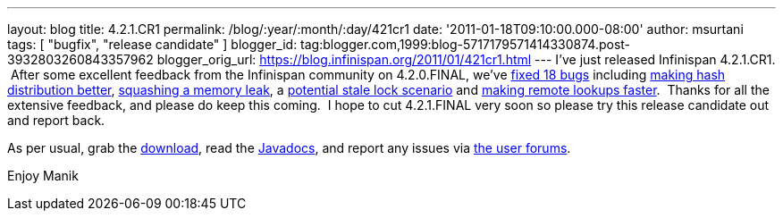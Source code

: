 ---
layout: blog
title: 4.2.1.CR1
permalink: /blog/:year/:month/:day/421cr1
date: '2011-01-18T09:10:00.000-08:00'
author: msurtani
tags: [ "bugfix", "release candidate" ]
blogger_id: tag:blogger.com,1999:blog-5717179571414330874.post-3932803260843357962
blogger_orig_url: https://blog.infinispan.org/2011/01/421cr1.html
---
I've just released Infinispan 4.2.1.CR1.  After some excellent feedback
from the Infinispan community on 4.2.0.FINAL, we've
https://issues.jboss.org/secure/ConfigureReport.jspa?atl_token=24c6e66b4984b652bebc14fa0b5e4ae37c70135e&versions=12315940&sections=all&style=none&selectedProjectId=12310799&reportKey=org.jboss.labs.jira.plugin.release-notes-report-plugin:releasenotes&Next=Next[fixed
18 bugs] including https://issues.jboss.org/browse/ISPN-873[making hash
distribution better], https://issues.jboss.org/browse/ISPN-845[squashing
a memory leak], a https://issues.jboss.org/browse/ISPN-879[potential
stale lock scenario] and https://issues.jboss.org/browse/ISPN-865[making
remote lookups faster].  Thanks for all the extensive feedback, and
please do keep this coming.  I hope to cut 4.2.1.FINAL very soon so
please try this release candidate out and report back.

As per usual, grab the
http://www.jboss.org/infinispan/downloads[download], read the
http://docs.jboss.org/infinispan/4.2/apidocs/[Javadocs], and report any
issues via http://community.jboss.org/en/infinispan?view=discussions[the
user forums].

Enjoy
Manik

